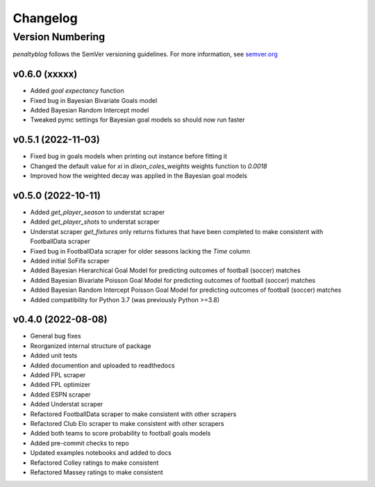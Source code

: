Changelog
===========

Version Numbering
#################

`penaltyblog` follows the SemVer versioning guidelines. For more information,
see `semver.org <http://semver.org/>`_

v0.6.0 (xxxxx)
^^^^^^^^^^^^^^

- Added `goal expectancy` function
- Fixed bug in Bayesian Bivariate Goals model
- Added Bayesian Random Intercept model
- Tweaked pymc settings for Bayesian goal models so should now run faster

v0.5.1 (2022-11-03)
^^^^^^^^^^^^^^^^^^^

- Fixed bug in goals models when printing out instance before fitting it
- Changed the default value for `xi` in `dixon_coles_weights` weights function to `0.0018`
- Improved how the weighted decay was applied in the Bayesian goal models


v0.5.0 (2022-10-11)
^^^^^^^^^^^^^^^^^^^

- Added `get_player_season` to understat scraper
- Added `get_player_shots` to understat scraper
- Understat scraper `get_fixtures` only returns fixtures that have been completed to make consistent with FootballData scraper
- Fixed bug in FootballData scraper for older seasons lacking the `Time` column
- Added initial SoFifa scraper
- Added Bayesian Hierarchical Goal Model for predicting outcomes of football (soccer) matches
- Added Bayesian Bivariate Poisson Goal Model for predicting outcomes of football (soccer) matches
- Added Bayesian Random Intercept Poisson Goal Model for predicting outcomes of football (soccer) matches
- Added compatibility for Python 3.7 (was previously Python >=3.8)


v0.4.0 (2022-08-08)
^^^^^^^^^^^^^^^^^^^

- General bug fixes
- Reorganized internal structure of package
- Added unit tests
- Added documention and uploaded to readthedocs
- Added FPL scraper
- Added FPL optimizer
- Added ESPN scraper
- Added Understat scraper
- Refactored FootballData scraper to make consistent with other scrapers
- Refactored Club Elo scraper to make consistent with other scrapers
- Added both teams to score probability to football goals models
- Added pre-commit checks to repo
- Updated examples notebooks and added to docs
- Refactored Colley ratings to make consistent
- Refactored Massey ratings to make consistent
